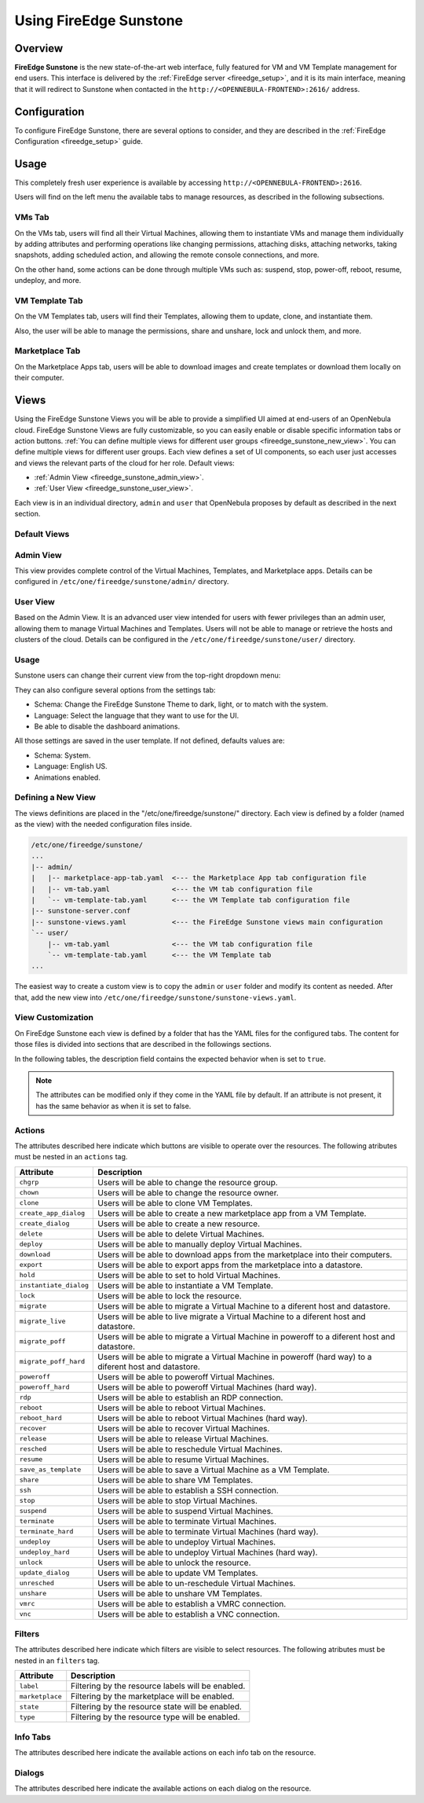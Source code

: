 .. _fireedge_sunstone:

================================================================================
Using FireEdge Sunstone
================================================================================

Overview
================================================================================

**FireEdge Sunstone** is the new state-of-the-art web interface, fully featured for VM and VM Template management for end users. This interface is delivered by the :ref:`FireEdge server <fireedge_setup>`, and it is its main interface, meaning that it will redirect to Sunstone when contacted in the ``http://<OPENNEBULA-FRONTEND>:2616/`` address.


Configuration
================================================================================

To configure FireEdge Sunstone, there are several options to consider, and they are described in the :ref:`FireEdge Configuration <fireedge_setup>` guide.

Usage
================================================================================

This completely fresh user experience is available by accessing ``http://<OPENNEBULA-FRONTEND>:2616``.

Users will find on the left menu the available tabs to manage resources, as described in the following subsections.

VMs Tab
--------------------------------------------------------------------------------

On the VMs tab, users will find all their Virtual Machines, allowing them to instantiate VMs and manage them individually by adding attributes and performing operations like changing permissions, attaching disks, attaching networks, taking snapshots, adding scheduled action, and allowing the remote console connections, and more.

On the other hand, some actions can be done through multiple VMs such as: suspend, stop, power-off, reboot, resume, undeploy, and more.

|fireedge_sunstone_vms_tab|

VM Template Tab
--------------------------------------------------------------------------------

On the VM Templates tab, users will find their Templates, allowing them to update, clone, and instantiate them.

Also, the user will be able to manage the permissions, share and unshare, lock and unlock them, and more.


|fireedge_sunstone_templates_tab|

Marketplace Tab
--------------------------------------------------------------------------------

On the Marketplace Apps tab, users will be able to download images and create templates or download them locally on their computer.

|fireedge_sunstone_marketapps_tab|

Views
================================================================================

Using the FireEdge Sunstone Views you will be able to provide a simplified UI aimed at end-users of an OpenNebula cloud. FireEdge Sunstone Views are fully customizable, so you can easily enable or disable specific information tabs or action buttons. :ref:`You can define multiple views for different user groups <fireedge_sunstone_new_view>`. You can define multiple views for different user groups. Each view defines a set of UI components, so each user just accesses and views the relevant parts of the cloud for her role. Default views:

- :ref:`Admin View <fireedge_sunstone_admin_view>`.
- :ref:`User View <fireedge_sunstone_user_view>`.

Each view is in an individual directory, ``admin`` and ``user`` that OpenNebula proposes by default as described in the next section.

Default Views
--------------------------------------------------------------------------------

.. _fireedge_sunstone_admin_view:

Admin View
----------
This view provides complete control of the Virtual Machines, Templates, and Marketplace apps. Details can be configured in ``/etc/one/fireedge/sunstone/admin/`` directory.

|fireedge_sunstone_admin_view|

.. _fireedge_sunstone_user_view:

User View
---------
Based on the Admin View. It is an advanced user view intended for users with fewer privileges than an admin user, allowing them to manage Virtual Machines and Templates. Users will not be able to manage or retrieve the hosts and clusters of the cloud. Details can be configured in the ``/etc/one/fireedge/sunstone/user/`` directory.

|fireedge_sunstone_user_view|

Usage
-----
Sunstone users can change their current view from the top-right dropdown menu:

|fireedge_sunstone_change_view_dropdown|

They can also configure several options from the settings tab:

- Schema: Change the FireEdge Sunstone Theme to dark, light, or to match with the system.
- Language: Select the language that they want to use for the UI.
- Be able to disable the dashboard animations.

All those settings are saved in the user template. If not defined, defaults values are:

- Schema: System.
- Language: English US.
- Animations enabled.

|fireedge_sunstone_settings|

.. _fireedge_sunstone_new_view:

Defining a New View
--------------------------------------------------------------------------------

The views definitions are placed in the "/etc/one/fireedge/sunstone/" directory. Each view is defined by a folder (named as the view) with the needed configuration files inside.

.. code::

    /etc/one/fireedge/sunstone/
    ...
    |-- admin/
    |   |-- marketplace-app-tab.yaml  <--- the Marketplace App tab configuration file
    |   |-- vm-tab.yaml               <--- the VM tab configuration file
    |   `-- vm-template-tab.yaml      <--- the VM Template tab configuration file
    |-- sunstone-server.conf
    |-- sunstone-views.yaml           <--- the FireEdge Sunstone views main configuration
    `-- user/
        |-- vm-tab.yaml               <--- the VM tab configuration file
        `-- vm-template-tab.yaml      <--- the VM Template tab
    ...

The easiest way to create a custom view is to copy the ``admin`` or ``user`` folder and modify its content as needed. After that, add the new view into ``/etc/one/fireedge/sunstone/sunstone-views.yaml``.

View Customization
--------------------------------------------------------------------------------
On FireEdge Sunstone each view is defined by a folder that has the YAML files for the configured tabs. The content for those files is divided into sections that are described in the followings sections.

In the following tables, the description field contains the expected behavior when is set to ``true``.

.. note:: The attributes can be modified only if they come in the YAML file by default. If an attribute is not present, it has the same behavior as when it is set to false.

Actions
-------
The attributes described here indicate which buttons are visible to operate over the resources. The following atributes must be nested in an ``actions`` tag.

+-------------------------+-----------------------------------------------------------------------------+
| Attribute               | Description                                                                 |
+=========================+=============================================================================+
| ``chgrp``               | Users will be able to change the resource group.                            |
+-------------------------+-----------------------------------------------------------------------------+
| ``chown``               | Users will be able to change the resource owner.                            |
+-------------------------+-----------------------------------------------------------------------------+
| ``clone``               | Users will be able to clone VM Templates.                                   |
+-------------------------+-----------------------------------------------------------------------------+
| ``create_app_dialog``   | Users will be able to create a new marketplace app from a VM Template.      |
+-------------------------+-----------------------------------------------------------------------------+
| ``create_dialog``       | Users will be able to create a new resource.                                |
+-------------------------+-----------------------------------------------------------------------------+
| ``delete``              | Users will be able to delete Virtual Machines.                              |
+-------------------------+-----------------------------------------------------------------------------+
| ``deploy``              | Users will be able to manually deploy Virtual Machines.                     |
+-------------------------+-----------------------------------------------------------------------------+
| ``download``            | Users will be able to download apps from the marketplace into their         |
|                         | computers.                                                                  |
+-------------------------+-----------------------------------------------------------------------------+
| ``export``              | Users will be able to export apps from the marketplace into a datastore.    |
+-------------------------+-----------------------------------------------------------------------------+
| ``hold``                | Users will be able to set to hold Virtual Machines.                         |
+-------------------------+-----------------------------------------------------------------------------+
| ``instantiate_dialog``  | Users will be able to instantiate a VM Template.                            |
+-------------------------+-----------------------------------------------------------------------------+
| ``lock``                | Users will be able to lock the resource.                                    |
+-------------------------+-----------------------------------------------------------------------------+
| ``migrate``             | Users will be able to migrate a Virtual Machine to a diferent host and      |
|                         | datastore.                                                                  |
+-------------------------+-----------------------------------------------------------------------------+
| ``migrate_live``        | Users will be able to live migrate a Virtual Machine to a diferent host and |
|                         | datastore.                                                                  |
+-------------------------+-----------------------------------------------------------------------------+
| ``migrate_poff``        | Users will be able to migrate a Virtual Machine in poweroff to a diferent   |
|                         | host and datastore.                                                         |
+-------------------------+-----------------------------------------------------------------------------+
| ``migrate_poff_hard``   | Users will be able to migrate a Virtual Machine in poweroff (hard way) to a |
|                         | diferent host and datastore.                                                |
+-------------------------+-----------------------------------------------------------------------------+
| ``poweroff``            | Users will be able to poweroff Virtual Machines.                            |
+-------------------------+-----------------------------------------------------------------------------+
| ``poweroff_hard``       | Users will be able to poweroff Virtual Machines (hard way).                 |
+-------------------------+-----------------------------------------------------------------------------+
| ``rdp``                 | Users will be able to establish an RDP connection.                          |
+-------------------------+-----------------------------------------------------------------------------+
| ``reboot``              | Users will be able to reboot Virtual Machines.                              |
+-------------------------+-----------------------------------------------------------------------------+
| ``reboot_hard``         | Users will be able to reboot Virtual Machines (hard way).                   |
+-------------------------+-----------------------------------------------------------------------------+
| ``recover``             | Users will be able to recover Virtual Machines.                             |
+-------------------------+-----------------------------------------------------------------------------+
| ``release``             | Users will be able to release Virtual Machines.                             |
+-------------------------+-----------------------------------------------------------------------------+
| ``resched``             | Users will be able to reschedule Virtual Machines.                          |
+-------------------------+-----------------------------------------------------------------------------+
| ``resume``              | Users will be able to resume Virtual Machines.                              |
+-------------------------+-----------------------------------------------------------------------------+
| ``save_as_template``    | Users will be able to save a Virtual Machine as a VM Template.              |
+-------------------------+-----------------------------------------------------------------------------+
| ``share``               | Users will be able to share VM Templates.                                   |
+-------------------------+-----------------------------------------------------------------------------+
| ``ssh``                 | Users will be able to establish a SSH connection.                           |
+-------------------------+-----------------------------------------------------------------------------+
| ``stop``                | Users will be able to stop Virtual Machines.                                |
+-------------------------+-----------------------------------------------------------------------------+
| ``suspend``             | Users will be able to suspend Virtual Machines.                             |
+-------------------------+-----------------------------------------------------------------------------+
| ``terminate``           | Users will be able to terminate Virtual Machines.                           |
+-------------------------+-----------------------------------------------------------------------------+
| ``terminate_hard``      | Users will be able to terminate Virtual Machines (hard way).                |
+-------------------------+-----------------------------------------------------------------------------+
| ``undeploy``            | Users will be able to undeploy Virtual Machines.                            |
+-------------------------+-----------------------------------------------------------------------------+
| ``undeploy_hard``       | Users will be able to undeploy Virtual Machines (hard way).                 |
+-------------------------+-----------------------------------------------------------------------------+
| ``unlock``              | Users will be able to unlock the resource.                                  |
+-------------------------+-----------------------------------------------------------------------------+
| ``update_dialog``       | Users will be able to update VM Templates.                                  |
+-------------------------+-----------------------------------------------------------------------------+
| ``unresched``           | Users will be able to un-reschedule Virtual Machines.                       |
+-------------------------+-----------------------------------------------------------------------------+
| ``unshare``             | Users will be able to unshare VM Templates.                                 |
+-------------------------+-----------------------------------------------------------------------------+
| ``vmrc``                | Users will be able to establish a VMRC connection.                          |
+-------------------------+-----------------------------------------------------------------------------+
| ``vnc``                 | Users will be able to establish a VNC connection.                           |
+-------------------------+-----------------------------------------------------------------------------+

Filters
-------
The attributes described here indicate which filters are visible to select resources. The following atributes must be nested in an ``filters`` tag.

+---------------------------+---------------------------------------------------------------------------+
| Attribute                 | Description                                                               |
+===========================+===========================================================================+
| ``label``                 | Filtering by the resource labels will be enabled.                         |
+---------------------------+---------------------------------------------------------------------------+
| ``marketplace``           | Filtering by the marketplace will be enabled.                             |
+---------------------------+---------------------------------------------------------------------------+
| ``state``                 | Filtering by the resource state will be enabled.                          |
+---------------------------+---------------------------------------------------------------------------+
| ``type``                  | Filtering by the resource type will be enabled.                           |
+---------------------------+---------------------------------------------------------------------------+

Info Tabs
---------

The attributes described here indicate the available actions on each info tab on the resource.

Dialogs
-------

The attributes described here indicate the available actions on each dialog on the resource.

.. |fireedge_sunstone_admin_view| image:: /images/fireedge_sunstone_admin_view.png
.. |fireedge_sunstone_change_view_dropdown| image:: /images/fireedge_sunstone_change_view_dropdown.png
.. |fireedge_sunstone_settings| image:: /images/fireedge_sunstone_settings.png
.. |fireedge_sunstone_user_view| image:: /images/fireedge_sunstone_user_view.png
.. |fireedge_sunstone_vms_tab| image:: /images/fireedge_sunstone_vms_tab.png
.. |fireedge_sunstone_templates_tab| image:: /images/fireedge_sunstone_templates_tab.png
.. |fireedge_sunstone_marketapps_tab| image:: /images/fireedge_sunstone_marketapps_tab.png